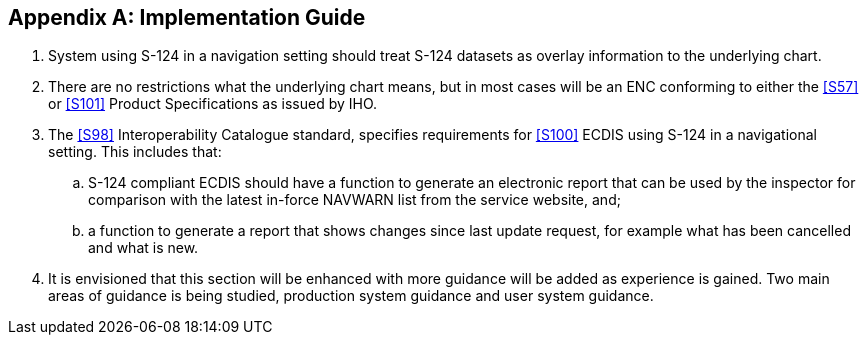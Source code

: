 [[annex-e]]
[appendix,obligation=normative]
== Implementation Guide

. System using S-124 in a navigation setting should treat S-124 datasets as overlay
information to the underlying chart.
. There are no restrictions what the underlying chart means, but in most cases will
be an ENC conforming to either the <<S57>> or <<S101>> Product Specifications as
issued by IHO.
. The <<S98>> Interoperability Catalogue standard, specifies requirements for
<<S100>> ECDIS using S-124 in a navigational setting. This includes that:
.. S-124 compliant ECDIS should have a function to generate an electronic report that
can be used by the inspector for comparison with the latest in-force NAVWARN list
from the service website, and;
.. a function to generate a report that shows changes since last update request, for
example what has been cancelled and what is new.
. It is envisioned that this section will be enhanced with more guidance will be
added as experience is gained. Two main areas of guidance is being studied,
production system guidance and user system guidance.
